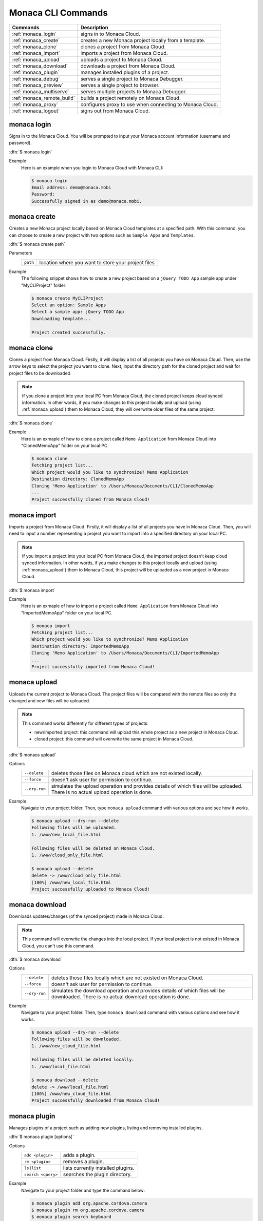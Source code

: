 .. _monaca_cli_commands:

===============================
Monaca CLI Commands
===============================

.. rst-class:: right-menu



========================================= =======================================================================================
Commands                                   Description
========================================= =======================================================================================
:ref:`monaca_login`                        signs in to Monaca Cloud.
:ref:`monaca_create`                       creates a new Monaca project locally from a template.
:ref:`monaca_clone`                        clones a project from Monaca Cloud.
:ref:`monaca_import`                       imports a project from Monaca Cloud.
:ref:`monaca_upload`                       uploads a project to Monaca Cloud.
:ref:`monaca_download`                     downloads a project from Monaca Cloud.
:ref:`monaca_plugin`                       manages installed plugins of a project.
:ref:`monaca_debug`                        serves a single project to Monaca Debugger.
:ref:`monaca_preview`                      serves a single project to browser.
:ref:`monaca_multiserve`                   serves multiple projects to Monaca Debugger.
:ref:`monaca_remote_build`                 builds a project remotely on Monaca Cloud.
:ref:`monaca_proxy`                        configures proxy to use when connecting to Monaca Cloud.
:ref:`monaca_logout`                       signs out from Monaca Cloud.
========================================= =======================================================================================

.. _monaca_login:

.. rst-class:: function-reference

monaca login
^^^^^^^^^^^^^^^^^^^^^^^^^^^^^^^^^^^^^^^^^^^^^^^^^^^^^^^^^^^^^^^^^^^^^^^^^^^^^^

Signs in to the Monaca Cloud. You will be prompted to input your Monaca account information (username and password).

:dfn:`$ monaca login`

Example
  Here is an example when you login to Monaca Cloud with Monaca CLI:

  .. code-block:: bash

      $ monaca login
      Email address: demo@monaca.mobi
      Password: 
      Successfully signed in as demo@monaca.mobi.

.. rst-class:: function-reference


.. _monaca_create:

.. rst-class:: function-reference

monaca create
^^^^^^^^^^^^^^^^^^^^^^^^^^^^^^^

Creates a new Monaca project locally based on Monaca Cloud templates at a specified path. With this command, you can choose to create a new project with two options such as ``Sample Apps`` and ``Templates``.

:dfn:`$ monaca create path`

Parameters
  =============== ============================================================================================================
  ``path``         location where you want to store your project files 
  =============== ============================================================================================================

Example
  The following snippet shows how to create a new project based on a ``jQuery TODO App`` sample app under "MyCLIProject" folder:

  .. code-block:: bash

      $ monaca create MyCLIProject
      Select an option: Sample Apps
      Select a sample app: jQuery TODO App
      Downloading template...

      Project created successfully.


.. _monaca_clone:

.. rst-class:: function-reference

monaca clone
^^^^^^^^^^^^^^^^^^^^^^^^^^^^^^^^^^^^^^^^^^^^^^^^^^^^^^^^^^^^^^^^^^^^^^^^^^^^^^

Clones a project from Monaca Cloud. Firstly, it will display a list of all projects you have on Monaca Cloud. Then, use the arrow keys to select the project you want to clone. Next, input the directory path for the cloned project and wait for project files to be downloaded.


.. note:: If you clone a project into your local PC from Monaca Cloud, the cloned project keeps cloud synced information. In other words, if you make changes to this project locally and upload (using :ref:`monaca_upload`) them to Monaca Cloud, they will overwrite older files of the same project.

:dfn:`$ monaca clone`


Example
  Here is an exmaple of how to clone a project called ``Memo Application`` from Monaca Cloud into "ClonedMemoApp" folder on your local PC.

  .. code-block:: bash

      $ monaca clone
      Fetching project list...
      Which project would you like to synchronize? Memo Application
      Destination directory: ClonedMemoApp
      Cloning 'Memo Application' to /Users/Monaca/Documents/CLI/ClonedMemoApp
      ...
      Project successfully cloned from Monaca Cloud!
      

.. rst-class:: function-reference


.. _monaca_import:

.. rst-class:: function-reference

monaca import
^^^^^^^^^^^^^^^^^^^^^^^^^^^

Imports a project from Monaca Cloud. Firstly, it will display a list of all projects you have in Monaca Cloud. Then, you will need to input a number representing a project you want to import into a specified directory on your local PC.

.. note:: If you import a project into your local PC from Monaca Cloud, the imported project doesn't keep cloud synced information. In other words, if you make changes to this project locally and upload (using :ref:`monaca_upload`) them to Monaca Cloud, this project will be uploaded as a new project in Monaca Cloud.

:dfn:`$ monaca import`
  
Example
  Here is an exmaple of how to import a project called ``Memo Application`` from Monaca Cloud into "ImportedMemoApp" folder on your local PC.

  .. code-block:: bash

      $ monaca import
      Fetching project list...
      Which project would you like to synchronize? Memo Application
      Destination directory: ImportedMemoApp
      Cloning 'Memo Application' to /Users/Monaca/Documents/CLI/ImportedMemoApp
      ...
      Project successfully imported from Monaca Cloud!


.. rst-class:: function-reference


.. _monaca_upload:

.. rst-class:: function-reference

monaca upload
^^^^^^^^^^^^^^^^^^^^^^^^^^^^^^^^^^^^^^^^^^^^^^^^^^^^^^^^^^^^^^^^^^^^^^^^^^^^^^

Uploads the current project to Monaca Cloud. The project files will be compared with the remote files so only the changed and new files will be uploaded.

.. note:: This command works differently for different types of projects:
          
          - new/imported project: this command will upload this whole project as a new project in Monaca Cloud.
          - cloned project: this command will overwrite the same project in Monaca Cloud.


:dfn:`$ monaca upload`

Options
  =========================================== ===========================================================================================================
  ``--delete``                                  deletes those files on Monaca cloud which are not existed locally.
  ``--force``                                   doesn't ask user for permission to continue.
  ``--dry-run``                                 simulates the upload operation and provides details of which files will be uploaded. 
                                                There is no actual upload operation is done. 
  =========================================== ===========================================================================================================


Example
  Navigate to your project folder. Then, type ``monaca upload`` command with various options and see how it works.

  .. code-block:: bash

      $ monaca upload --dry-run --delete
      Following files will be uploaded.
      1. /www/new_local_file.html

      Following files will be deleted on Monaca Cloud.
      1. /www/cloud_only_file.html      

      $ monaca upload --delete
      delete -> /www/cloud_only_file.html      
      [100%] /www/new_local_file.html
      Project successfully uploaded to Monaca Cloud!


.. rst-class:: function-reference


.. _monaca_download:

.. rst-class:: function-reference

monaca download
^^^^^^^^^^^^^^^^^^^^^^^^^^^^^^^^^^^^^^^^^^^^^^^^^^^^^^^^^^^^^^^^^^^^^^^^^^^^^^

Downloads updates/changes (of the synced project) made in Monaca Cloud. 

.. note:: This command will overwrite the changes into the local project. If your local project is not existed in Monaca Cloud, you can't use this command.

:dfn:`$ monaca download`

Options
  =========================================== ===========================================================================================================
  ``--delete``                                  deletes those files locally which are not existed on Monaca Cloud.
  ``--force``                                   doesn't ask user for permission to continue.
  ``--dry-run``                                 simulates the download operation and provides details of which files will be downloaded. 
                                                There is no actual download operation is done. 
  =========================================== ===========================================================================================================

Example
  Navigate to your project folder. Then, type ``monaca download`` command with various options and see how it works.

  .. code-block:: bash

      $ monaca upload --dry-run --delete
      Following files will be downloaded.
      1. /www/new_cloud_file.html

      Following files will be deleted locally.
      1. /www/local_file.html      

      $ monaca download --delete
      delete -> /www/local_file.html      
      [100%] /www/new_cloud_file.html
      Project successfully downloaded from Monaca Cloud!

.. rst-class:: function-reference


.. _monaca_plugin:

.. rst-class:: function-reference

monaca plugin
^^^^^^^^^^^^^^^^^^^^^^^^^^^^^^^^^^^^^^^^^^^^^^^^^^^^^^^^^^^^^^^^^^^^^^^^^^^^^^

Manages plugins of a project such as adding new plugins, listing and removing installed plugins.


:dfn:`$ monaca plugin [options]`
  
Options
  =========================================== ==============================================================================================
  ``add <plugin>``                              adds a plugin.
  ``rm <plugin>``                               removes a plugin.
  ``ls|list``                                   lists currently installed plugins.
  ``search <query>``                            searches the plugin directory.
  =========================================== ==============================================================================================

Example
  Navigate to your project folder and type the command below:

  .. code-block:: bash

      $ monaca plugin add org.apache.cordova.camera
      $ monaca plugin rm org.apache.cordova.camera
      $ monaca plugin search keyboard
      $ monaca plugin ls


.. rst-class:: function-reference

.. _monaca_preview:

.. rst-class:: function-reference

monaca preview
^^^^^^^^^^^^^^^^^^^^^^^^^^^^^^^^^^^^^^^^^^^^^^^^^^^^^^^^^^^^^^^^^^^^^^^^^^^^^^

Serves a single project to browser. Use this command when you want to run your project on the browser. 

:dfn:`$ monaca preview [option]`

.. rst-class:: function-reference

.. _monaca_debug:

.. rst-class:: function-reference

monaca debug
^^^^^^^^^^^^^^^^^^^^^^^^^^^^^^^^^^^^^^^^^^^^^^^^^^^^^^^^^^^^^^^^^^^^^^^^^^^^^^

Serves a single project to Monaca Debugger. Use this command when you want to debug your project on a device (Monaca Debugger). It will reflect the changes instantly. This command starts a web server for the Monaca Debugger to connect to. It also starts broadcasting messages to tell debuggers in the local network to connect to it. When a debugger has connected, all file changes will be sent to it.

:dfn:`$ monaca debug [option]`

Options:
  =========================================== ==============================================================================================
    ``--port``                                  HTTP port to listen to (default value is 8001)
  =========================================== ==============================================================================================

Example
  Navigate to your project folder and use ``monaca debug`` command. Then, you should be able to see that project name in Monaca Debugger under *Local Projects* section. Click on that project in order to run it. Please try to make some changes to the project and save them. You should be able to see those changes reflect instantly.

  .. code-block:: bash

      $ cd MyProjectFolder/ImportRssProject
      $ monaca debug


.. note:: In order to stop ``monaca debug`` process, press :guilabel:`Ctrl+c`.

.. note:: When runnig this command, you should be prompted to pair your debugger with your local PC or see the notification of successful network connection (see the screenshots). Otherwise, please refer to :ref:`troubleshoot_pair`.
     

.. figure:: images/cli_commands/1.png
  :width: 250px
  :align: left

  Pairing Dialog  
  
.. figure:: images/cli_commands/2.png
  :width: 250px
  :align: left
      
  Network Connection Notification
  
.. rst-class:: clear


.. rst-class:: function-reference

.. _monaca_multiserve:

.. rst-class:: function-reference

monaca multiserve
^^^^^^^^^^^^^^^^^^^^^^^^^^^^^^^^^^^^^^^^^^^^^^^^^^^^^^^^^^^^^^^^^^^^^^^^^^^^^^

Serves multiple projects to Monaca Debugger. It works in the same way as :ref:`monaca_debug` except it can serve a list of project at once to Monaca Debugger (see the screenshot below). Therefore, successful pairing/connection between your debugger and local PC is required. Otherwise, please refer to :ref:`troubleshoot_pair`.

.. figure:: images/cli_commands/3.png
  :width: 250px
  :align: center

.. rst-class:: clear

:dfn:`$ monaca multiserve paths`

Parameters:
  =========================================== ==============================================================================================
    ``paths``                                    a list of project directories 
  =========================================== ==============================================================================================

Example
  Try to use this command with a list of projects you have on your local PC. In this example, we are serving 3 projects (SlidingMenu, ImportRssProject and CloneRssProject) which are under "MyProjectFolder/" to Monaca Debugger. You should see a list of these projects in your debugger if the pairing is successful.

  .. code-block:: bash
      
      $ cd MyProjectFolder/
      $ monaca multiserve SlidingMenu ImportRssProject CloneRssProject


.. note:: In order to stop ``monaca multiserve`` process, press :guilabel:`Ctrl+c`.

.. rst-class:: function-reference


.. _monaca_remote_build:

.. rst-class:: function-reference

monaca remote build
^^^^^^^^^^^^^^^^^^^^^^^^^^^^^^^^^^^^^^^^^^^^^^^^^^^^^^^^^^^^^^^^^^^^^^^^^^^^^^

Builds the project on Monaca Cloud. If your project is not existed in Monaca Cloud yet, it will be automatically uploaded to the cloud first before the build starts. However, if your project is alreayd existed in Monaca Cloud, all its local updates/changes will be uploaded to the cloud first before the build starts. 

Please refer to :ref:`build_index` for more information on how to:

- config build settings for each platform
- types of build
- build the application for each platform
- get/install the built apps. 

:dfn:`$ monaca remote build <platform> [options]`

Options:
  =========================================== ==============================================================================================
    ``platform``                                builds for specific platform. It can be: ``ios``, ``android`` or ``windows``.
    ``--build-type``                            chooses the build type. It can be: 

                                                  - ``debug`` (for iOS, Android and Windows. It is default option.)
                                                  - ``test`` (for iOS only)
                                                  - ``release`` (for iOS and Android)

    ``--output``                                the path in which the built file will be stored (specify also the filename).
    ``--android_webview``                       if the platform is ``android``. It can be: ``default`` or ``crosswalk``.
    ``--android_arch``                          required if ``--android_webview`` is ``crosswalk``. It can be: ``x86`` or ``arm``.
    ``--browser``                               opens the build process in a browser (see the screenshots below).
  =========================================== ==============================================================================================

Example
  Navigate to your project folder and try to use this command with different options:

  .. code-block:: bash

      $ monaca remote build ios
      $ monaca remote build ios --build-type=debug
      $ monaca remote build android --build-type=debug --android_webview=crosswalk --android_arch=arm
      $ monaca remote build --browser


.. figure:: images/cli_commands/4.png
  :width: 600px
  :align: center

.. figure:: images/cli_commands/5.png
  :width: 600px
  :align: center

.. rst-class:: function-reference


.. _monaca_proxy:

.. rst-class:: function-reference

monaca proxy
^^^^^^^^^^^^^^^^^^^^^^^^^^^^^^^^^^^^^^^^^^^^^^^^^^^^^^^^^^^^^^^^^^^^^^^^^^^^^^

Configures proxy to use when connecting to Monaca Cloud. 

:dfn:`$ monaca proxy <command>`

Parameters
  =========================================== ==============================================================================================
    ``set <URL:PORT_NUMBER>``                  sets a proxy server.
    ``rm``                                     removes a proxy server.
  =========================================== ==============================================================================================

Example
  Navigate to your project folder and type the command below:

  .. code-block:: bash

      $ monaca proxy set http://my.proxy.com:8080
      $ monaca proxy rm


.. rst-class:: function-reference


.. _monaca_logout:

.. rst-class:: function-reference

monaca logout
^^^^^^^^^^^^^^^^^^^^^^^^^^^^^^^^^^^^^^^^^^^^^^^^^^^^^^^^^^^^^^^^^^^^^^^^^^^^^^

Signs out from Monaca Cloud and removes stored login token.

:dfn:`$ monaca logout`

Example
  Here is an example when you logout from Monaca Cloud with Monaca CLI:

  .. code-block:: bash

      $ monaca logout
      Signing out from Monaca Cloud...
      You have been signed out.
      Removed Monaca Debugger pairing information.




